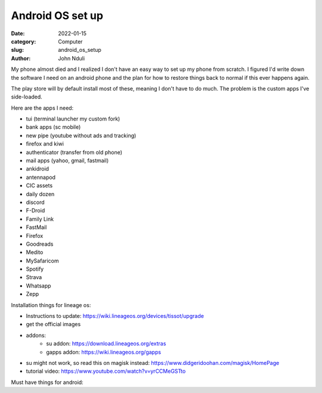 #################
Android OS set up
#################

:date: 2022-01-15
:category: Computer
:slug: android_os_setup
:author: John Nduli
.. :status: published


My phone almost died and I realized I don't have an easy way to set up my phone
from scratch. I figured I'd write down the software I need on an android phone
and the plan for how to restore things back to normal if this ever happens
again.

The play store will by default install most of these, meaning I don't have to do
much. The problem is the custom apps I've side-loaded.

Here are the apps I need:

- tui (terminal launcher my custom fork)
- bank apps (sc mobile)
- new pipe (youtube without ads and tracking)
- firefox and kiwi
- authenticator (transfer from old phone)
- mail apps (yahoo, gmail, fastmail)
- ankidroid
- antennapod
- CIC assets
- daily dozen
- discord
- F-Droid
- Family Link
- FastMail
- Firefox
- Goodreads
- Medito
- MySafaricom
- Spotify
- Strava
- Whatsapp
- Zepp

Installation things for lineage os:

- Instructions to update: https://wiki.lineageos.org/devices/tissot/upgrade
- get the official images
- addons:
    - su addon: https://download.lineageos.org/extras
    - gapps addon: https://wiki.lineageos.org/gapps
- su might not work, so read this on magisk instead: https://www.didgeridoohan.com/magisk/HomePage
- tutorial video: https://www.youtube.com/watch?v=yrCCMeGSTto



Must have things for android:





